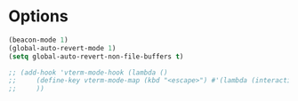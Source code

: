* Options
#+begin_src emacs-lisp
(beacon-mode 1)
(global-auto-revert-mode 1)
(setq global-auto-revert-non-file-buffers t)
#+end_src
#+begin_src emacs-lisp
;; (add-hook 'vterm-mode-hook (lambda ()
;;     (define-key vterm-mode-map (kbd "<escape>") #'(lambda (interactive) (vterm-send-key "<escape>")))
;;     ))
#+end_src
